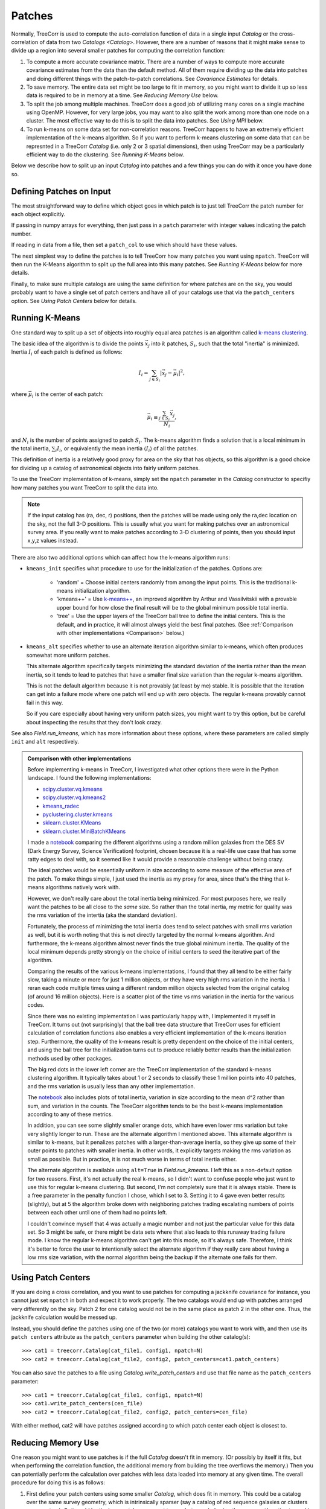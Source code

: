 Patches
=======

Normally, TreeCorr is used to compute the auto-correlation function
of data in a single input `Catalog` or the cross-correlation of data
from two `Catalogs <Catalog>`.
However, there are a number of reasons that it might make sense to
divide up a region into several smaller patches for computing the
correlation function:

1. To compute a more accurate covariance matrix.
   There are a number of ways to compute more accurate covariance estimates
   from the data than the default method.  All of them require dividing
   up the data into patches and doing different things with the
   patch-to-patch correlations.  See `Covariance Estimates` for details.
2. To save memory.
   The entire data set might be too large to fit in memory, so you might
   want to divide it up so less data is required to be in memory at a time.
   See `Reducing Memory Use` below.
3. To split the job among multiple machines.
   TreeCorr does a good job of utilizing many cores on a single machine
   using OpenMP.  However, for very large jobs, you may want to also
   split the work among more than one node on a cluster.  The most
   effective way to do this is to split the data into patches.
   See `Using MPI` below.
4. To run k-means on some data set for non-correlation reasons.
   TreeCorr happens to have an extremely efficient implementation of the
   k-means algorithm.  So if you want to perform k-means clustering on
   some data that can be represnted in a TreeCorr `Catalog` (i.e.
   only 2 or 3 spatial dimensions), then using TreeCorr may be a
   particularly efficient way to do the clustering.
   See `Running K-Means` below.

Below we describe how to split up an input `Catalog` into patches and
a few things you can do with it once you have done so.

Defining Patches on Input
-------------------------

The most straightforward way to define which object goes in which patch
is to just tell TreeCorr the patch number for each object explicitly.

If passing in numpy arrays for everything, then just pass in a ``patch``
parameter with integer values indicating the patch number.

If reading in data from a file, then set a ``patch_col`` to use which
should have these values.

The next simplest way to define the patches is to tell TreeCorr how many
patches you want using ``npatch``.
TreeCorr will then run the K-Means algorithm to split up the full area
into this many patches.
See `Running K-Means` below for more details.

Finally, to make sure multiple catalogs are using the same definition for
where patches are on the sky, you would probably want to have a single
set of patch centers and have all of your catalogs use that via
the ``patch_centers`` option.  See `Using Patch Centers` below for details.


Running K-Means
---------------

One standard way to split up a set of objects into roughly equal area
patches is an algorithm called
`k-means clustering <https://en.wikipedia.org/wiki/K-means_clustering>`_.

The basic idea of the algorithm is to divide the points :math:`\vec x_j` into
:math:`k` patches, :math:`S_i`, such that the total "inertia" is minimized.
Inertia :math:`I_i` of each patch is defined as follows:

.. math::

    I_i = \sum_{j \in S_i} \left| \vec x_j - \vec \mu_i \right|^2,

where :math:`\vec \mu_i` is the center of each patch:

.. math::

    \vec \mu_i \equiv \frac{\sum_{j \in S_i} \vec x_j}{N_i},

and :math:`N_i` is the number of points assigned to patch :math:`S_i`.
The k-means algorithm finds a solution that is a local minimum in the total inertia,
:math:`\sum_i I_i`, or equivalently the mean inertia :math:`\langle I_i \rangle`
of all the patches.

This definition of inertia is a relatively good proxy for area on the
sky that has objects, so this algorithm is a good choice for dividing up a
catalog of astronomical objects into fairly uniform patches.

To use the TreeCorr implementation of k-means, simply
set the ``npatch`` parameter in the `Catalog` constructor to specifiy
how many patches you want TreeCorr to split the data into.

.. note::

    If the input catalog has (ra, dec, r) positions, then the patches will
    be made using only the ra,dec location on the sky, not the full 3-D
    positions.  This is usually what you want for making patches over an
    astronomical survey area.  If you really want to make patches according
    to 3-D clustering of points, then you should input x,y,z values instead.

There are also two additional options which can affect how the k-means
algorithm runs:

* ``kmeans_init`` specifies what procedure to use for the initialization
  of the patches.  Options are:

   * 'random' = Choose initial centers randomly from among the input points.
     This is the traditional k-means initialization algorithm.
   * 'kmeans++' = Use `k-means++ <https://en.wikipedia.org/wiki/K-means%2B%2B>`_,
     an improved algorithm by Arthur and Vassilvitskii
     with a provable upper bound for how close the final result will
     be to the global minimum possible total inertia.
   * 'tree' = Use the upper layers of the TreeCorr ball tree to define
     the initial centers.  This is the default, and in practice,
     it will almost always yield the best final patches.
     (See :ref:`Comparison with other implementations <Comparison>` below.)

* ``kmeans_alt`` specifies whether to use an alternate iteration algorithm
  similar to k-means, which often produces somewhat more uniform patches.

  This alternate algorithm specifically targets minimizing the standard deviation
  of the inertia rather than the mean inertia, so it tends to lead to patches that
  have a smaller final size variation than the regular k-means algorithm.

  This is not the default algorithm because it is not provably (at least by
  me) stable.  It is possible that the iteration can get into a failure mode
  where one patch will end up with zero objects.  The regular k-means
  provably cannot fail in this way.

  So if you care especially about having very uniform patch sizes, you might
  want to try this option, but be careful about inspecting the results that
  they don't look crazy.

See also `Field.run_kmeans`, which has more information about these options,
where these parameters are called simply ``init`` and ``alt`` respectively.

.. _Comparison:
.. admonition:: Comparison with other implementations

    Before implementing k-means in TreeCorr, I investigated what other options
    there were in the Python landscape.  I found the following implementations:

    * `scipy.cluster.vq.kmeans <https://docs.scipy.org/doc/scipy/reference/generated/scipy.cluster.vq.kmeans.html>`_
    * `scipy.cluster.vq.kmeans2 <https://docs.scipy.org/doc/scipy/reference/generated/scipy.cluster.vq.kmeans2.html#scipy.cluster.vq.kmeans2>`_
    * `kmeans_radec <https://github.com/esheldon/kmeans_radec>`_
    * `pyclustering.cluster.kmeans <https://pyclustering.github.io/docs/0.8.2/html/da/d97/namespacepyclustering_1_1cluster_1_1kmeans.html>`_
    * `sklearn.cluster.KMeans <https://scikit-learn.org/stable/modules/generated/sklearn.cluster.KMeans.html#sklearn.cluster.KMeans>`_
    * `sklearn.cluster.MiniBatchKMeans <https://scikit-learn.org/stable/modules/generated/sklearn.cluster.MiniBatchKMeans.html#sklearn.cluster.MiniBatchKMeans>`_

    I made a `notebook <https://github.com/rmjarvis/TreeCorr/blob/main/devel/kmeans.ipynb>`_
    comparing the different algorithms using a random million galaxies from the DES SV
    (Dark Energy Survey, Science Verification) footprint, chosen because it is a
    real-life use case that has some ratty edges to deal with, so it seemed like it would
    provide a reasonable challenge without being crazy.

    The ideal patches would be essentially uniform in size according to some measure of the
    effective area of the patch. To make things simple, I just used the inertia as my
    proxy for area, since that's the thing that k-means algorithms natively work with.

    However, we don't really care about the total inertia being minimized.  For most purposes
    here, we really want the patches to be all close to the *same* size.  So rather than
    the total inertia, my metric for quality was the rms variation of the intertia
    (aka the standard deviation).

    Fortunately, the process of minimizing the total inertia does tend to select patches with
    small rms variation as well, but it is worth noting that this is not directly targeted by the
    normal k-means algorithm. And furthermore, the k-means algorithm almost never finds the true
    global minimum inertia. The quality of the local minimum depends pretty strongly on the
    choice of initial centers to seed the iterative part of the algorithm.

    Comparing the results of the various k-means implementations, I found that they all tend
    to be either fairly slow, taking a minute or more for just 1 million objects, or they have
    very high rms variation in the inertia.
    I reran each code multiple times using a different random million objects selected from the original
    catalog (of around 16 million objects). Here is a scatter plot of the time vs rms variation
    in the inertia for the various codes.

    .. image:: https://user-images.githubusercontent.com/623887/57647337-ac6bd800-7590-11e9-80bc-900bda3bf66b.png

    Since there was no existing implementation I was particularly happy with,
    I implemented it myself in TreeCorr. It turns out (not surprisingly) that the ball tree
    data structure that TreeCorr uses for efficient calculation of correlation functions
    also enables a very efficient implementation of the k-means iteration step.
    Furthermore, the quality of the k-means result is pretty dependent
    on the choice of the initial centers, and using the ball tree for the initialization turns
    out to produce reliably better results than the initialization methods used by other packages.

    The big red dots in the lower left corner are the TreeCorr implementation of the standard
    k-means clustering algorithm. It typically takes about 1 or 2 seconds to classify these
    1 million points into 40 patches, and the rms variation is usually less than any other
    implementation.

    The `notebook <https://github.com/rmjarvis/TreeCorr/blob/main/devel/kmeans.ipynb>`_ also
    includes plots of total inertia, variation in size according to the mean d^2 rather than
    sum, and variation in the counts. The TreeCorr algorithm tends to be the best k-means
    implementation according to any of these metrics.

    In addition, you can see some slightly smaller orange dots, which have even lower rms
    variation but take very slightly longer to run. These are the alternate algorithm I mentioned
    above.  This alternate algorithm is similar to k-means, but it penalizes patches with a
    larger-than-average inertia, so they give up some of their outer points to patches with
    smaller inertia. In other words, it explicitly targets making the rms variation as small as
    possible.  But in practice, it is not much worse in terms of total inertia either.

    The alternate algorithm is available using ``alt=True`` in `Field.run_kmeans`.
    I left this as a non-default option for two reasons. First, it's not actually the real
    k-means, so I didn't want to confuse people who just want to use this for regular k-means
    clustering. But second, I'm not completely sure that it is always stable. There is a free
    parameter in the penalty function I chose, which I set to 3. Setting it to 4 gave even better
    results (slightly), but at 5 the algorithm broke down with neighboring patches trading
    escalating numbers of points between each other until one of them had no points left.

    I couldn't convince myself that 4 was actually a magic number and not just the particular
    value for this data set. So 3 might be safe, or there might be data sets where that also
    leads to this runaway trading failure mode. I know the regular k-means algorithm can't get
    into this mode, so it's always safe. Therefore, I think it's better to force the user to
    intentionally select the alternate algorithm if they really care about having a low rms
    size variation, with the normal algorithm being the backup if the alternate one fails for them.


Using Patch Centers
-------------------

If you are doing a cross correlation, and you want to use patches for computing
a jackknife covariance for instance, you cannot
just set ``npatch`` in both and expect it to work properly.  The two catalogs
would end up with patches arranged very differently on the sky.  Patch 2
for one catalog would not be in the same place as patch 2 in the other one.
Thus, the jackknife calculation would be messed up.

Instead, you should define the patches using one of the two (or more)
catalogs you want to work with,
and then use its ``patch centers`` attribute as the ``patch_centers``
parameter when building the other catalog(s)::

    >>> cat1 = treecorr.Catalog(cat_file1, config1, npatch=N)
    >>> cat2 = treecorr.Catalog(cat_file2, config2, patch_centers=cat1.patch_centers)

You can also save the patches to a file using `Catalog.write_patch_centers`
and use that file name as the ``patch_centers`` parameter::

    >>> cat1 = treecorr.Catalog(cat_file1, config1, npatch=N)
    >>> cat1.write_patch_centers(cen_file)
    >>> cat2 = treecorr.Catalog(cat_file2, config2, patch_centers=cen_file)

With either method, cat2 will have patches assigned according to which patch
center each object is closest to.


Reducing Memory Use
-------------------

One reason you might want to use patches is if the full `Catalog` doesn't fit
in memory.  (Or possibly by itself it fits, but when performing the correlation function,
the additional memory from building the tree overflows the memory.)
Then you can potentially perform the calculation over patches
with less data loaded into memory at any given time.
The overall procedure for doing this is as follows:

1. First define your patch centers using some smaller `Catalog`, which
   does fit in memory.  This could be a catalog over the same survey
   geometry, which is intrinsically sparser (say a catalog of red sequence
   galaxies or clusters or even stars).  Or it could be the large catalog
   you want to use, but sampled using the ``every_nth`` option to read
   in only a fraction of the rows.  Run k-means on the smaller catalog
   and write the patch_centers to a file, as describe `above <Using Patch Centers>`.
2. Set up a directory somewhere that TreeCorr can use as temporary
   space for writing the individual patch files.
3. Define the full `Catalog`, specifying to use the above centers file for the
   ``patch_centers`` and the temp directory as ``save_patch_dir``.
4. Make sure not to do anything that requires the catalog be loaded from disk.
   TreeCorr will delay doing the actual load until it needs to do so.
   Here, we want to make sure it never loads the full data.
5. Run the `process <NNCorrelation.process>` function (for whichever correlation
   type you need) using the ``low_mem=True`` option.

Here are some worked examples.  First, an auto-correlation of a
single large shear catalog::

    >>> small_cat = treecorr.Catalog(cat_file, config, every_nth=100, npatch=N)
    >>> small_cat.write_patch_centers(cen_file)
    >>> del small_cat
    >>> full_cat = treecorr.Catalog(cat_file, config, patch_centers=cen_file,
    ...                             save_patch_dir=tmp_dir)
    >>> gg = treecorr.GGCorrelation(ggconfig)
    >>> gg.process(full_cat, low_mem=True)

Second, a cross-correlation, where the lens catalog is small enough not to
be a problem, but the source catalog is too large to hold in memory::

    >>> lens_cat = treecorr.Catalog(lens_file, lens_config, npatch=N)
    >>> source_cat = treecorr.Catalog(source_file, source_config,
    ...                               patch_centers=lens_cat.patch_centers,
    ...                               save_patch_dir=tmp_dir)
    >>> ng = treecorr.NGCorrelation(ngconfig)
    >>> ng.process(lens_cat, source_cat, low_mem=True)

In both cases, the result should be equivalent to what you would get if you could
hold the catalogs fully in memory, but the peak memory will be much lower.
The downside is that this usage will generally take somewhat longer --
probably something like a factor of 2 for typical scenarios, but this of course
depends heavily on the nature of your calculation, how fast your disk I/O is
compared to your CPUs, and how many cores you are using.

.. note::

    Technically, the ``save_patch_dir`` parameter is not required, but it is
    recommended.  The first time a given patch is loaded, it will find the right
    rows in the full catalog and load the ones you need.  If you give it a
    directory, then it will write these data to disk, which will make subsequent
    reads of that patch much faster.

.. warning::

    One caveat with respect to the ``save_patch_dir`` parameter is that if there
    are already files present in the directory with the right names, then it
    will go ahead and use them, rather than make new patch files.  This is usually
    an efficiency gain, since repeated runs with the same data will already have
    the right patch files present.  However, if you use the same file name and
    save directory for a different data set, or if you make new patches for the
    same input file, then TreeCorr won't notice.

    To get TreeCorr to make new patch files, you can either manually delete
    everything in the save directory before starting, or (easier) call::

        >>> cat.write_patch_files()

    which will overwrite any existing files that may be there with the same names.

Using MPI
---------

Another use case that is enabled by using patches is
to divide up the work of calculating a correlation function
over multiple machines with MPI using `mpi4py <https://mpi4py.readthedocs.io/en/stable/>`_.

For this usage, the `process <NNCorrelation.process>` functions take an optional ``comm``
parameter.  When running in an MPI job, you can pass in ``comm=MPI.COMM_WORLD``,
and TreeCorr will divide up the work among however many nodes you are using.
The results will be sent back the the rank 0 node and combined to produce the
complete answer:

.. code-block:: python
    :linenos:

    # File name: run_with_mpi.py
    from mpi4py import MPI
    comm = MPI.COMM_WORLD
    rank = comm.Get_rank()

    # Define stuff
    fname = ...
    centers_file = ...
    config = ...
    ggconfig = ...

    # All machines read the catalog
    cat = treecorr.Catalog(fname, config, patch_centers=centers_file)

    # All machines define the same correlation object
    gg = treecorr.GGCorrelation(ggconfig)

    # Pass the comm object to the process function
    gg.process(cat, comm=comm)

    # rank 0 has the completed result.
    if rank == 0:
        # Probably do something more interesting with this now...
        print('xip = ',gg.xip)

You would then run this script using (e.g. with 4 processes)::

    $ mpiexec -n 4 python run_with_mpi.py

The file defining the patch centers should already be written to make sure
that each machine is using the same patch definitions.  There is some level of
randomness in the k-means calculation, so if you use ``npatch=N``, then each
machine may end up with different patch definitions, which would definitely
mess things up.

If you wanted to have it all run in a single script, you should have only
the rank 0 process define the patches.  Then send ``cat.patch_centers`` to the
other ranks, who can build their catalogs using this.
But it's probably easier to just precompute the centers and save them to a file
before starting the MPI run.

A more complete worked example is
`available <https://github.com/rmjarvis/TreeCorr/blob/main/devel/mpi_example.py>`_
in the TreeCorr devel directory.

